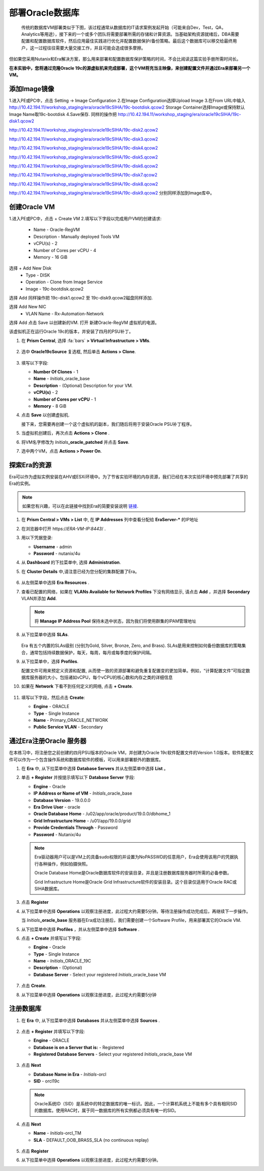 .. _oracle部署:

-----------------
部署Oracle数据库
-----------------

    传统的数据库VM部署类似于下图，该过程通常从数据库的IT请求案例发起开始（可能来自Dev，Test，QA，Analytics等用途），接下来的一个或多个团队将需要部署所需的存储和计算资源。当基础架构资源就绪后，DBA需要配置和配置数据库软件，然后应用最佳实践进行优化并配置数据保护/备份策略。最后这个数据库可以移交给最终用户，这一过程往往需要大量交接工作，并且可能会造成很多摩擦。

.. figure:: images/0.png

但如果您采用Nutanix和Era解决方案，那么用来部署和配置数据库保护策略的时间，不会比阅读这篇实验手册所需时间长。

**在本实验中，您将通过克隆Oracle 19c的源虚拟机来完成部署，这个VM将充当主映像，来创建配置文件并通过Era来部署另一个VM。**

添加Image镜像
++++++++++++++++++++++
1.进入PE或PC中，点击 Setting -> Image Configuration
2.在Image Configuration选择Upload Image
3.在From URL中输入
http://10.42.194.11/workshop_staging/era/oracle19cSIHA/19c-bootdisk.qcow2
Storage Container选择Image或保持默认
Image Name取19c-bootdisk
4.Save保存.
同样的操作把
http://10.42.194.11/workshop_staging/era/oracle19cSIHA/19c-disk1.qcow2

http://10.42.194.11/workshop_staging/era/oracle19cSIHA/19c-disk2.qcow2

http://10.42.194.11/workshop_staging/era/oracle19cSIHA/19c-disk3.qcow2

http://10.42.194.11/workshop_staging/era/oracle19cSIHA/19c-disk4.qcow2

http://10.42.194.11/workshop_staging/era/oracle19cSIHA/19c-disk5.qcow2

http://10.42.194.11/workshop_staging/era/oracle19cSIHA/19c-disk6.qcow2

http://10.42.194.11/workshop_staging/era/oracle19cSIHA/19c-disk7.qcow2

http://10.42.194.11/workshop_staging/era/oracle19cSIHA/19c-disk8.qcow2

http://10.42.194.11/workshop_staging/era/oracle19cSIHA/19c-disk9.qcow2
分别同样添加到Image库中。

创建Oracle VM
++++++++++++++++++++++
1.进入PE或PC中，点击 + Create VM
2.填写以下字段以完成用户VM的创建请求:
    - Name - Oracle-RegVM
    - Description - Manually deployed Tools VM
    - vCPU(s) - 2
    - Number of Cores per vCPU - 4
    - Memory - 16 GiB
选择 + Add New Disk
    - Type - DISK
    - Operation - Clone from Image Service
    - Image - 19c-bootdisk.qcow2
选择 Add
同样操作把
19c-disk1.qcow2 至 19c-disk9.qcow2磁盘同样添加.

选择 Add New NIC
    - VLAN Name - Rx-Automation-Network 
选择 Add
点击 Save 以创建新的VM.
打开 新建Oracle-RegVM 虚拟机的电源。


该虚拟机正在运行Oracle 19c的版本，并安装了四月的PSU补丁。

#. 在 **Prism Central**, 选择 :fa:`bars` **> Virtual Infrastructure > VMs**.

   .. figure:: images/1.png

#. 选中 **Oracle19cSource** 复选框, 然后单击 **Actions > Clone**.

   .. figure:: images/1b.png

#. 填写以下字段:

   - **Number Of Clones** - 1
   - **Name** - *Initials*\ _oracle_base
   - **Description** - (Optional) Description for your VM.
   - **vCPU(s)** - 2
   - **Number of Cores per vCPU** - 1
   - **Memory** - 8 GiB

#. 点击 **Save** 以创建虚拟机.

   接下来，您需要再创建一个这个虚拟机的副本，我们随后将用于安装Oracle PSU补丁程序。

#. 当虚拟机创建后，再次点击 **Actions > Clone** .

#. 将VM名字修改为 *Initials*\ **_oracle_patched** 并点击 **Save**.

#. 选中两个VM，点击 **Actions > Power On**.

探索Era的资源
+++++++++++++++++++++++

Era可以作为虚拟实例安装在AHV或ESXi环境中。为了节省实验环境的内存资源，我们已经在本次实验环境中预先部署了共享的Era的实例。

.. note::

   如果您有兴趣，可以在此链接中找到Era的简要安装说明 `链接 <https://portal.nutanix.com/#/page/docs/details?targetId=Nutanix-Era-User-Guide-v12:era-era-installing-on-ahv-t.html>`_.

#. 在 **Prism Central > VMs > List** 中, 在 **IP Addresses** 列中查看分配给 **EraServer-\*** 的IP地址

#. 在浏览器中打开 \https://*ERA-VM-IP:8443*/ .

#. 用以下凭据登录:

   - **Username** - admin
   - **Password** - nutanix/4u

#. 从 **Dashboard** 的下拉菜单中, 选择 **Administration**.

#. 在 **Cluster Details** 中,请注意已经为您分配的集群配置了Era。

   .. figure:: images/6.png

#. 从左侧菜单中选择 **Era Resources** .

#. 查看已配置的网络，如果在 **VLANs Available for Network Profiles** 下没有网络显示, 请点击 **Add** ，并选择 **Secondary** VLAN并添加 **Add**.

   .. note::

      将 **Manage IP Address Pool** 保持未选中状态，因为我们将使用群集的IPAM管理地址

   .. figure:: images/era_networks_001.png

#. 从下拉菜单中选择 **SLAs**.

   .. figure:: images/7a.png

   Era 有五个内置的SLAs级别 (分别为Gold, Silver, Bronze, Zero, and Brass). SLAs是用来控制如何备份数据库的策略集合，通常包括持续数据保护，每天，每周，每月或每季度的保护间隔。

#. 从下拉菜单中，选择 **Profiles**.

   配置文件可用来预定义资源和配置, 从而使一致的资源部署和避免重复配置变的更加简单。例如，“计算配置文件”可指定数据库服务器的大小，包括诸如vCPU，每个vCPU的核心数和内存之类的详细信息
   
#. 如果在 **Network** 下看不到任何定义的网络, 点击 **+ Create**.

   .. figure:: images/8.png

#. 填写以下字段，然后点击 **Create**:

   - **Engine** - ORACLE
   - **Type** - Single Instance
   - **Name** - Primary_ORACLE_NETWORK
   - **Public Service VLAN** - Secondary

   .. figure:: images/9.png

通过Era注册Oracle 服务器
+++++++++++++++++++++++++++++++

在本练习中，将注册您之前创建的四月PSU版本的Oracle VM，并创建为Oracle 19c软件配置文件的Version 1.0版本。软件配置文件可以作为一个包含操作系统和数据库软件的模板，可以用来部署额外的数据库。

#. 在 **Era** 中, 从下拉菜单中选择 **Database Servers** 并从左侧菜单中选择 **List** 。

#. 单击 **+ Register** 并按提示填写以下 **Database Server** 字段:

   - **Engine** - Oracle
   - **IP Address or Name of VM** - *Initials*\ _oracle_base
   - **Database Version** - 19.0.0.0
   - **Era Drive User** - oracle
   - **Oracle Database Home** - /u02/app/oracle/product/19.0.0/dbhome_1
   - **Grid Infrastructure Home** - /u01/app/19.0.0/grid
   - **Provide Credentials Through** - Password
   - **Password** - Nutanix/4u

   .. note::

      Era驱动器用户可以是VM上的具备sudo权限的并设置为NoPASSWD的任意用户，Era会使用该用户的凭据执行各种操作，例如拍摄快照。

      Oracle Database Home是Oracle数据库软件的安装目录，并且是注册数据库服务器时所需的必备参数。

      Grid Infrastructure Home是Oracle Grid Infrastructure软件的安装目录。这个目录仅适用于Oracle RAC或 SIHA数据库。

   .. figure:: images/2.png

#. 点击 **Register**

#. 从下拉菜单中选择 **Operations** 以观察注册进度，此过程大约需要5分钟。等待注册操作成功完成后，再继续下一步操作。

   当 *Initials*\ **_oracle_base** 服务器在Era成功注册后，我们需要创建一个Software Profile，用来部署其它的Oracle VM.
   
#. 从下拉菜单中选择 **Profiles** ，并从左侧菜单中选择 **Software** .

#. 点击 **+ Create** 并填写以下字段:

   - **Engine** - Oracle
   - **Type** - Single Instance
   - **Name** - *Initials*\ _ORACLE_19C
   - **Description** - (Optional)
   - **Database Server** - Select your registered *Initials*\ _oracle_base VM

   .. figure:: images/3.png

#. 点击 **Create**.

#. 从下拉菜单中选择 **Operations** 以观察注册进度，此过程大约需要5分钟

注册数据库
++++++++++++++++++++++

#. 在 **Era** 中, 从下拉菜单中选择 **Databases** 并从左侧菜单中选择 **Sources** .

   .. figure:: images/11.png

#. 点击 **+ Register** 并填写以下字段:

   - **Engine** - ORACLE
   - **Database is on a Server that is:** - Registered
   - **Registered Database Servers** - Select your registered *Initials*\ _oracle_base VM

   .. figure:: images/12.png

#. 点击 **Next**

   - **Database Name in Era** - *Initials*\ -orcl
   - **SID** - orcl19c

   .. note::

     Oracle系统ID（SID）是系统中的特定数据库的唯一标识。因此，一个计算机系统上不能有多个具有相同SID的数据库。使用RAC时，属于同一数据库的所有实例都必须具有唯一的SID。
     
   .. figure:: images/13.png

#. 点击 **Next**

   - **Name** - *Initials*\ -orcl_TM
   - **SLA** - DEFAULT_OOB_BRASS_SLA (no continuous replay)

   .. figure:: images/14.png

#. 点击 **Register**

#. 从下拉菜单中选择 **Operations** 以观察注册进度，此过程大约需要5分钟。
